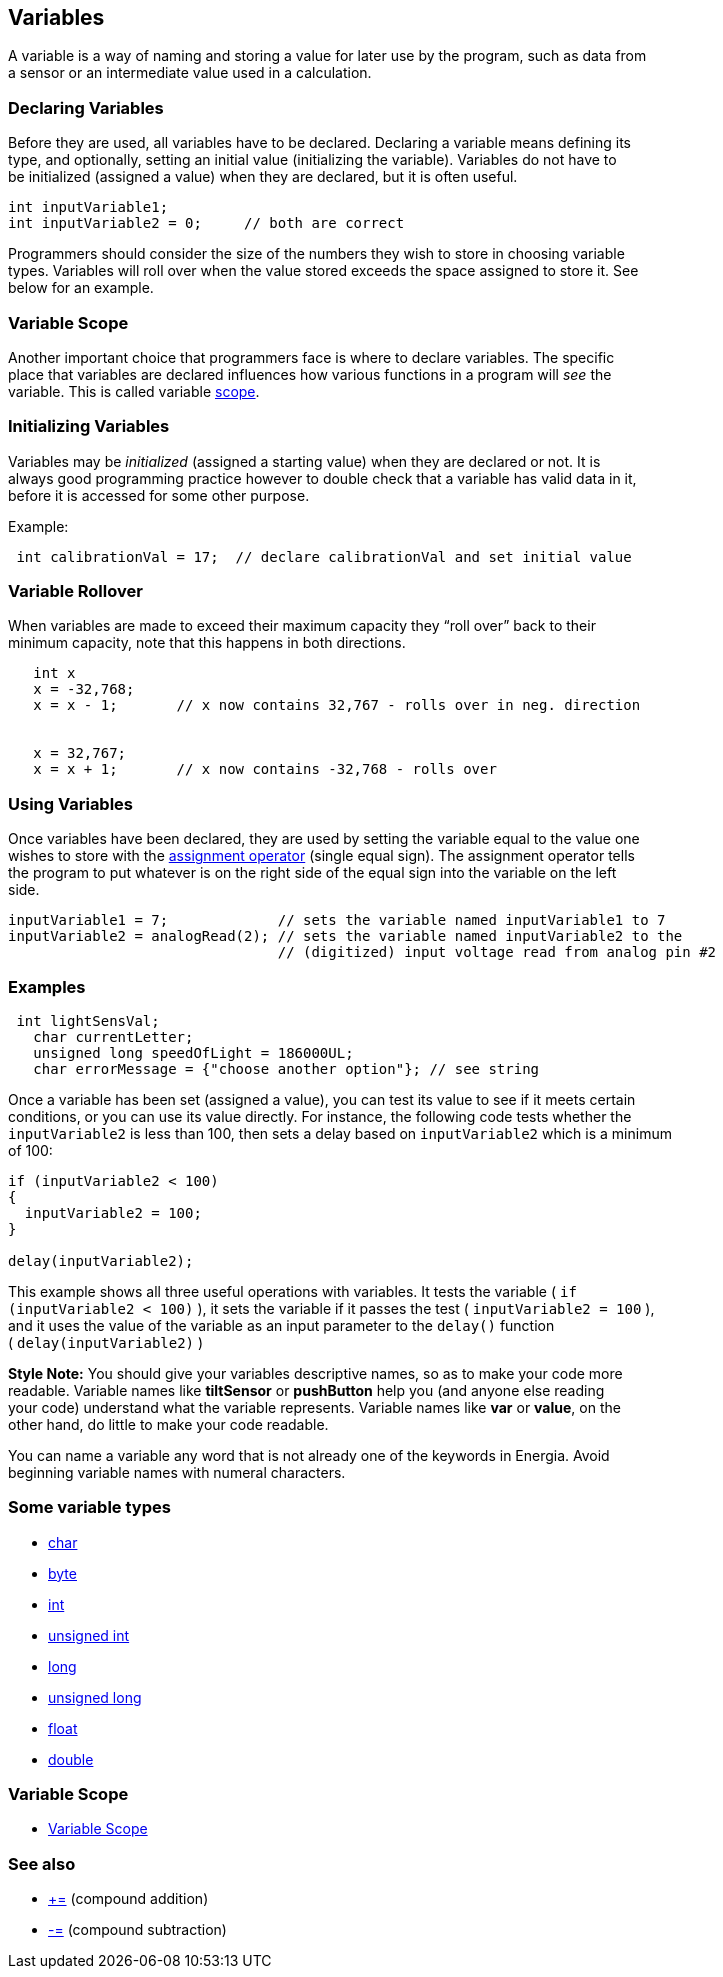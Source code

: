 == Variables ==

A variable is a way of naming and storing a value for later use by the program, such as data from +
a sensor or an intermediate value used in a calculation.

=== Declaring Variables ===

Before they are used, all variables have to be declared. Declaring a variable means defining its +
type, and optionally, setting an initial value (initializing the variable). Variables do not have to +
be initialized (assigned a value) when they are declared, but it is often useful.

----
int inputVariable1;
int inputVariable2 = 0;     // both are correct
----

Programmers should consider the size of the numbers they wish to store in choosing variable +
types. Variables will roll over when the value stored exceeds the space assigned to store it. See +
below for an example.

=== Variable Scope ===

Another important choice that programmers face is where to declare variables. The specific +
place that variables are declared influences how various functions in a program will _see_ the + 
variable. This is called variable http://energia.nu/reference/scope/[scope].

=== Initializing Variables ===

Variables may be _initialized_ (assigned a starting value) when they are declared or not. It is +
always good programming practice however to double check that a variable has valid data in it, +
before it is accessed for some other purpose.

Example:

----
 int calibrationVal = 17;  // declare calibrationVal and set initial value
----

=== Variable Rollover ===

When variables are made to exceed their maximum capacity they “roll over” back to their +
minimum capacity, note that this happens in both directions.

----
   int x
   x = -32,768;
   x = x - 1;       // x now contains 32,767 - rolls over in neg. direction
 

   x = 32,767;
   x = x + 1;       // x now contains -32,768 - rolls over
---- 

=== Using Variables ===

Once variables have been declared, they are used by setting the variable equal to the value one +
wishes to store with the http://energia.nu/reference/assignment/[assignment operator] (single equal sign). The assignment operator tells +
the program to put whatever is on the right side of the equal sign into the variable on the left +
side.

----
inputVariable1 = 7;             // sets the variable named inputVariable1 to 7
inputVariable2 = analogRead(2); // sets the variable named inputVariable2 to the 
                                // (digitized) input voltage read from analog pin #2
---- 

=== Examples ===

----
 int lightSensVal;
   char currentLetter;
   unsigned long speedOfLight = 186000UL;
   char errorMessage = {"choose another option"}; // see string
----

Once a variable has been set (assigned a value), you can test its value to see if it meets certain +
conditions, or you can use its value directly. For instance, the following code tests whether the +
`inputVariable2` is less than 100, then sets a delay based on `inputVariable2` which is a minimum +
of 100:

----
if (inputVariable2 < 100)
{
  inputVariable2 = 100;
}

delay(inputVariable2);
----

This example shows all three useful operations with variables. It tests the variable ( `if` +
`(inputVariable2 < 100)` ), it sets the variable if it passes the test ( `inputVariable2 = 100` ), +
and it uses the value of the variable as an input parameter to the `delay()` function +
( `delay(inputVariable2)` )
 
*Style Note:* You should give your variables descriptive names, so as to make your code more +
readable. Variable names like *tiltSensor* or *pushButton* help you (and anyone else reading +
your code) understand what the variable represents. Variable names like *var* or *value*, on the +
other hand, do little to make your code readable.

You can name a variable any word that is not already one of the keywords in Energia. Avoid +
beginning variable names with numeral characters.

=== Some variable types ===

* http://energia.nu/reference/char/[char]
* http://energia.nu/reference/byte/[byte]
* http://energia.nu/reference/int/[int]
* http://energia.nu/reference/unsignedint/[unsigned int]
* http://energia.nu/reference/long/[long]
* http://energia.nu/reference/unsignedlong/[unsigned long]
* http://energia.nu/reference/float/[float]
* http://energia.nu/reference/double/[double]

=== Variable Scope ===

* http://energia.nu/reference/scope/[Variable Scope]
 
=== See also ===

* http://energia.nu/reference/arithmetic/[+=] (compound addition)
* http://energia.nu/reference/arithmetic/[-=] (compound subtraction)
 
 